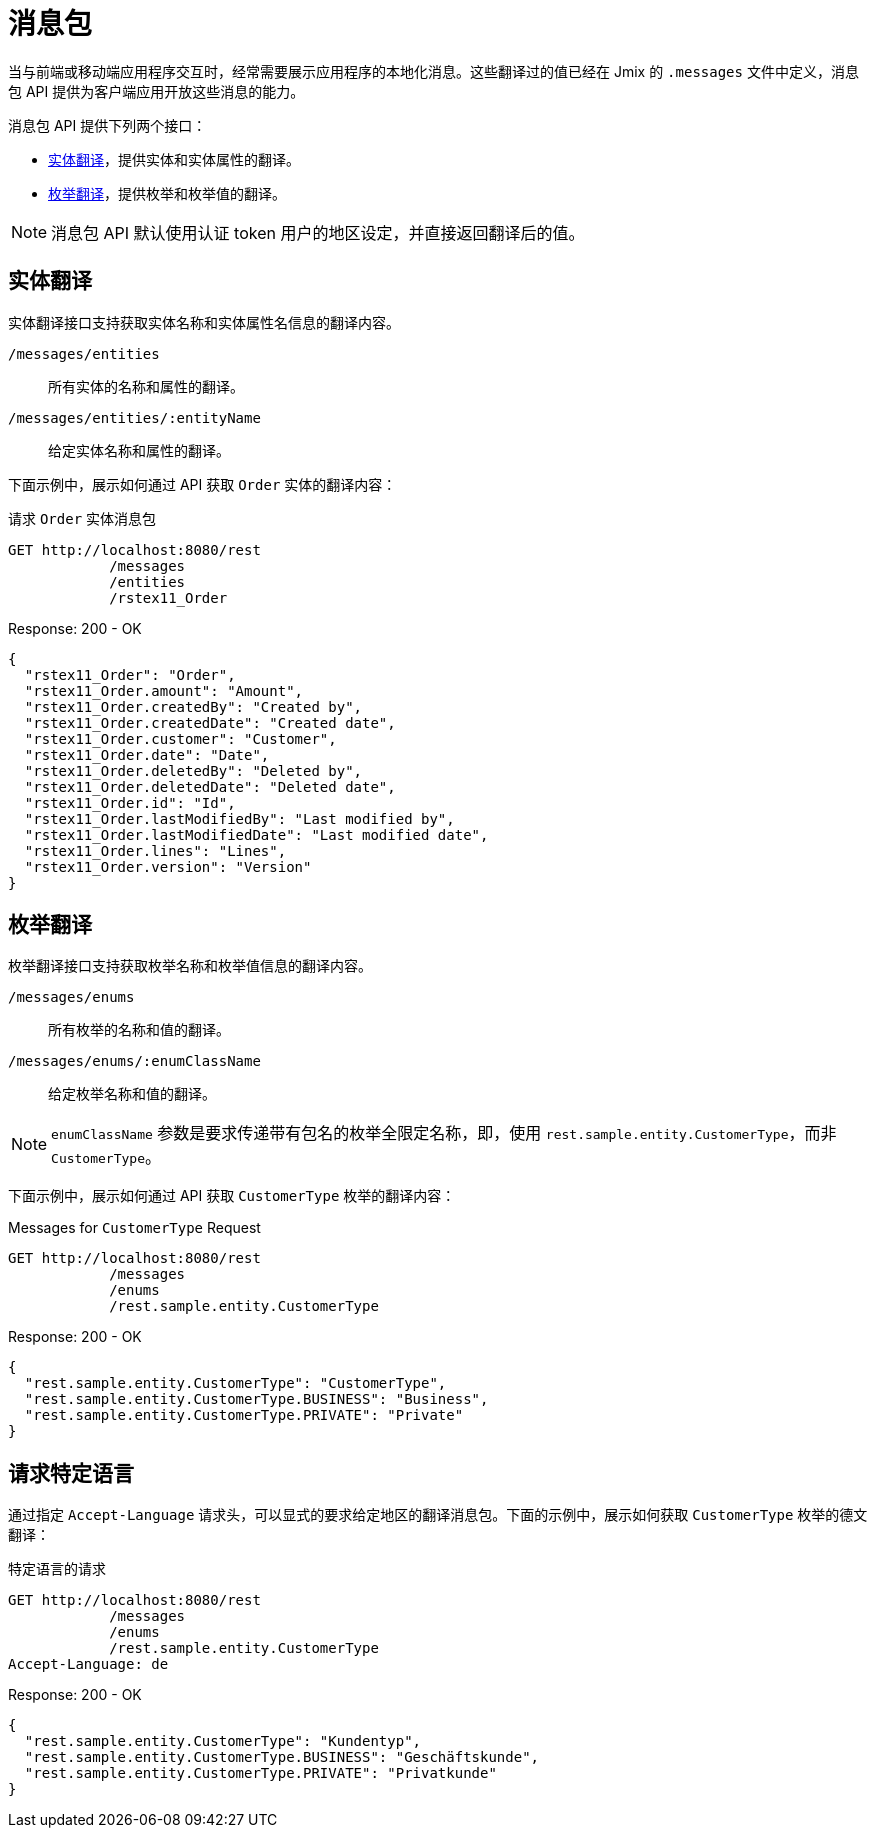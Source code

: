= 消息包

当与前端或移动端应用程序交互时，经常需要展示应用程序的本地化消息。这些翻译过的值已经在 Jmix 的 `.messages` 文件中定义，消息包 API 提供为客户端应用开放这些消息的能力。

消息包 API 提供下列两个接口：

* <<entity-translations>>，提供实体和实体属性的翻译。
* <<enum-translations>>，提供枚举和枚举值的翻译。

NOTE: 消息包 API 默认使用认证 token 用户的地区设定，并直接返回翻译后的值。

[[entity-translations]]
== 实体翻译

实体翻译接口支持获取实体名称和实体属性名信息的翻译内容。

`/messages/entities`:: 所有实体的名称和属性的翻译。
`/messages/entities/:entityName`:: 给定实体名称和属性的翻译。


下面示例中，展示如何通过 API 获取 `Order` 实体的翻译内容：

[source, http request]
.请求 `Order` 实体消息包
----
GET http://localhost:8080/rest
            /messages
            /entities
            /rstex11_Order
----

[source,json]
.Response: 200 - OK
----

{
  "rstex11_Order": "Order",
  "rstex11_Order.amount": "Amount",
  "rstex11_Order.createdBy": "Created by",
  "rstex11_Order.createdDate": "Created date",
  "rstex11_Order.customer": "Customer",
  "rstex11_Order.date": "Date",
  "rstex11_Order.deletedBy": "Deleted by",
  "rstex11_Order.deletedDate": "Deleted date",
  "rstex11_Order.id": "Id",
  "rstex11_Order.lastModifiedBy": "Last modified by",
  "rstex11_Order.lastModifiedDate": "Last modified date",
  "rstex11_Order.lines": "Lines",
  "rstex11_Order.version": "Version"
}
----

[[enum-translations]]
== 枚举翻译

枚举翻译接口支持获取枚举名称和枚举值信息的翻译内容。

`/messages/enums`:: 所有枚举的名称和值的翻译。
`/messages/enums/:enumClassName`:: 给定枚举名称和值的翻译。

NOTE: `enumClassName` 参数是要求传递带有包名的枚举全限定名称，即，使用 `rest.sample.entity.CustomerType`，而非 `CustomerType`。

下面示例中，展示如何通过 API 获取 `CustomerType` 枚举的翻译内容：

[source, http request]
.Messages for `CustomerType` Request
----
GET http://localhost:8080/rest
            /messages
            /enums
            /rest.sample.entity.CustomerType
----

[source,json]
.Response: 200 - OK
----
{
  "rest.sample.entity.CustomerType": "CustomerType",
  "rest.sample.entity.CustomerType.BUSINESS": "Business",
  "rest.sample.entity.CustomerType.PRIVATE": "Private"
}
----

[[request-specific-languages]]
== 请求特定语言

通过指定 `Accept-Language` 请求头，可以显式的要求给定地区的翻译消息包。下面的示例中，展示如何获取 `CustomerType` 枚举的德文翻译：

[source, http request]
.特定语言的请求
----
GET http://localhost:8080/rest
            /messages
            /enums
            /rest.sample.entity.CustomerType
Accept-Language: de
----

[source,json]
.Response: 200 - OK
----
{
  "rest.sample.entity.CustomerType": "Kundentyp",
  "rest.sample.entity.CustomerType.BUSINESS": "Geschäftskunde",
  "rest.sample.entity.CustomerType.PRIVATE": "Privatkunde"
}
----
